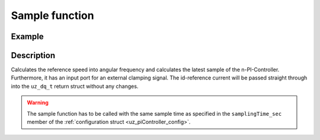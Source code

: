 .. _uz_SpeedControl_sample:

===============
Sample function
===============

.. doxygenfunction:: uz_SpeedControl_sample

Example
=======

.. code-block:: c
  :linenos:
  :caption: Example function call to calculate the SpeedControl output. PI-Instance via :ref:`init-function <uz_SpeedControl_init>`

  int main(void) {
     float omega_el_rad_per_sec = 1.5f;
     float n_ref_rpm = 500.0f;
     bool ext_clamping = false;
     float id_ref_Ampere = 2.0f;
     float polePairs = 4.0f;
     struct uz_dq_t output = uz_SpeedControl_sample(instance, omega_el_rad_per_sec, n_ref_rpm, id_ref_Ampere, polePairs, ext_clamping);
  }

Description
===========

Calculates the reference speed into angular frequency and calculates the latest sample of the n-PI-Controller.
Furthermore, it has an input port for an external clamping signal.
The id-reference current will be passed straight through into the ``uz_dq_t`` return struct without any changes.

.. warning::

  The sample function has to be called with the same sample time as specified in the ``samplingTime_sec`` member of the :ref:`configuration struct <uz_piController_config>`.

.. tikz:: PI-Controller
  :align: left
  :libs: shapes, arrows, positioning, calc,fit, backgrounds, shadows,  patterns

  \begin{scope}[shift={(0,0)}]
  \node[draw, rectangle, minimum height=4.3cm, minimum width = 15cm,  fill=white, draw opacity = 0.0] (FOC_speed) at (0,0) {};
  \node[draw, rectangle, minimum height=4.3cm, minimum width = 15cm,  fill=red, fill opacity=0.2] (white1) at (0,0) {};
  \node[font=\footnotesize] (CC_dq_output) at ($(FOC_speed.east)+(-0.6,0.5)$) {uz\_dq\_t};
  \node[font=\footnotesize] (SC_ref) at ($(FOC_speed.west)+(0.9,-0.4)$) {n\_ref\_rpm};
  \node[font=\footnotesize] (SC_pole) at ($(FOC_speed.west)+(0.9,-1)$) {polePairs};
  \node[font=\footnotesize] (CC_uz_PI) at ($(FOC_speed.west)+(1.5,1.4)$) {uz\_PI\_Controller*};
  \node[font=\footnotesize] (CC_ext) at ($(FOC_speed.west)+(1.13,0.8)$) {ext\_clamping};
  \node[font=\footnotesize] (SC_actual) at ($(FOC_speed.west)+(1.8,0.2)$) {omega\_el\_rad\_per\_sec};
  \node[font=\footnotesize] (SC_id) at ($(FOC_speed.west)+(1.3,-1.6)$) {id\_ref\_Ampere};
  \node[] at ($(FOC_speed.south)+(0.0,-0.3)$) {uz\_SpeedControl\_sample};
  \begin{scope}[shift={(4,0.5)}]
  \node[draw, rectangle, minimum height=2.3cm, minimum width = 4cm, fill=lightgray] (n_PIController) at (0,0) {};
  \node[font=\footnotesize] at ($(n_PIController.west)+(1.35,0.9)$) {uz\_PI\_Controller*};
  \node[font=\footnotesize] at ($(n_PIController.west)+(0.96,-0.3)$) {actualValue};
  \node[font=\footnotesize] at ($(n_PIController.west)+(1.16,-0.9)$) {referenceValue};
  \node[font=\footnotesize] at ($(n_PIController.west)+(1.08,0.3)$) {ext\_clamping};
  \node[font=\footnotesize] at ($(n_PIController.east)+(-0.6,0)$) {output};
  \node[] at (0,-1.4) {uz\_PI\_Controller\_sample};
  \end{scope}
  \node[isosceles triangle, isosceles triangle apex angle=15,draw,minimum size =0.5cm,font=\tiny] (gain) at ($(FOC_speed.west)+(4,-0.4)$) {$(2\cdot\pi\cdot p)/60$};
  \draw[-latex](CC_uz_PI.east) -- ($(n_PIController.west)+(0,0.9)$);
  \draw[-latex](CC_ext.east) -- ($(n_PIController.west)+(0,0.3)$);
  \draw[-latex](gain.east) -- ($(n_PIController.west)+(0,-0.9)$);
  \draw[-latex](SC_actual.east) -- ($(n_PIController.west)+(0,-0.3)$);
  \draw[-latex](SC_id.east) -| (CC_dq_output.south);
  \draw[-latex](n_PIController.east) -- (CC_dq_output.west);
  \draw[-latex](SC_ref.east) -- (gain.west);
  \draw[-latex](SC_pole.east) -| (gain.south);
  \end{scope}
  \node[draw, rectangle, rounded corners=6pt, minimum width=1cm,minimum height = 0.5cm] at ($(FOC_speed.east)+(2,0.5)$) (output){output}; 
  \draw[-latex]($(FOC_speed.east)+(0,0.5)$) -- (output.west);
  \node[draw, rectangle, rounded corners=6pt, minimum width=1cm,minimum height = 0.4cm,font=\footnotesize] at ($(CC_uz_PI.west)+(-3,0)$) (input_PI){PI-Controller* instance};
  \draw[-latex](input_PI.east) -- ($(CC_uz_PI.west)+(-0.15,0)$);
  \node[draw, rectangle, rounded corners=6pt, minimum width=1cm,minimum height = 0.4cm,font=\footnotesize] at ($(CC_ext.west)+(-3,0)$) (input_ext){ext\_clamping};
  \draw[-latex](input_ext.east) -- ($(CC_ext.west)+(-0.15,0)$);
  \node[draw, rectangle, rounded corners=6pt, minimum width=1cm,minimum height = 0.4cm,font=\footnotesize] at ($(SC_ref.west)+(-3,0)$) (input_ref){n\_ref\_rpm};
  \draw[-latex](input_ref.east) -- ($(SC_ref.west)+(-0.15,0)$);
  \node[draw, rectangle, rounded corners=6pt, minimum width=1cm,minimum height = 0.4cm,font=\footnotesize] at ($(SC_pole.west)+(-3,0)$) (input_pole){polePairs};
  \draw[-latex](input_pole.east) -- ($(SC_pole.west)+(-0.15,0)$);
  \node[draw, rectangle, rounded corners=6pt, minimum width=1cm,minimum height = 0.4cm,font=\footnotesize] at ($(SC_actual.west)+(-3,0)$) (input_actual){omega\_el\_rad\_per\_sec};
  \draw[-latex](input_actual.east) -- ($(SC_actual.west)+(-0.15,0)$);
  \node[draw, rectangle, rounded corners=6pt, minimum width=1cm,minimum height = 0.4cm,font=\footnotesize] at ($(SC_id.west)+(-3,0)$) (input_id){id\_ref\_Ampere};
  \draw[-latex](input_id.east) -- ($(SC_id.west)+(-0.15,0)$);
